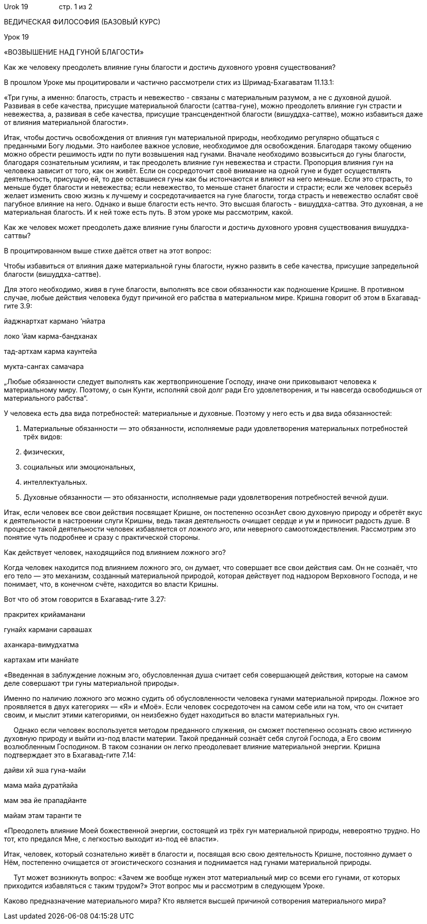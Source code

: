 Urok 19                стр. 1 из 2

ВЕДИЧЕСКАЯ ФИЛОСОФИЯ (БАЗОВЫЙ КУРС)

Урок 19

«ВОЗВЫШЕНИЕ НАД ГУНОЙ БЛАГОСТИ»

Как же человеку преодолеть влияние гуны благости и достичь духовного
уровня существования?

В прошлом Уроке мы процитировали и частично рассмотрели стих из
Шримад-Бхагаватам 11.13.1:

«Три гуны, а именно: благость, страсть и невежество - связаны с
материальным разумом, а не с духовной душой. Развивая в себе качества,
присущие материальной благости (саттва-гуне), можно преодолеть влияние
гун страсти и невежества, а, развивая в себе качества, присущие
трансцендентной благости (вишуддха-саттве), можно избавиться даже от
влияния материальной благости».

Итак, чтобы достичь освобождения от влияния гун материальной природы,
необходимо регулярно общаться с преданными Богу людьми. Это наиболее
важное условие, необходимое для освобождения. Благодаря такому общению
можно обрести решимость идти по пути возвышения над гунами. Вначале
необходимо возвыситься до гуны благости, благодаря сознательным усилиям,
и так преодолеть влияние гун невежества и страсти. Пропорция влияния гун
на человека зависит от того, как он живёт. Если он сосредоточит своё
внимание на одной гуне и будет осуществлять деятельность, присущую ей,
то две оставшиеся гуны как бы истончаются и влияют на него меньше. Если
это страсть, то меньше будет благости и невежества; если невежество, то
меньше станет благости и страсти; если же человек всерьёз желает
изменить свою жизнь к лучшему и сосредотачивается на гуне благости,
тогда страсть и невежество ослабят своё пагубное влияние на него. Однако
и выше благости есть нечто. Это высшая благость - вишуддха-саттва. Это
духовная, а не материальная благость. И к ней тоже есть путь. В этом
уроке мы рассмотрим, какой.

Как же человек может преодолеть даже влияние гуны благости и достичь
духовного уровня существования вишуддха-саттвы?

В процитированном выше стихе даётся ответ на этот вопрос:

Чтобы избавиться от влияния даже материальной гуны благости, нужно
развить в себе качества, присущие запредельной благости
(вишуддха-саттве).

Для этого необходимо, живя в гуне благости, выполнять все свои
обязанности как подношение Кришне. В противном случае, любые действия
человека будут причиной его рабства в материальном мире. Кришна говорит
об этом в Бхагавад-гите 3.9:

йаджнартхат кармано ‘нйатра

локо ’йам карма-бандханах

тад-артхам карма каунтейа

мукта-сангах самачара

„Любые обязанности следует выполнять как жертвоприношение Господу, иначе
они приковывают человека к материальному миру. Поэтому, о сын Кунти,
исполняй свой долг ради Его удовлетворения, и ты навсегда освободишься
от материального рабства“.

У человека есть два вида потребностей: материальные и духовные. Поэтому
у него есть и два вида обязанностей:

1.  Материальные обязанности — это обязанности, исполняемые ради
удовлетворения материальных потребностей трёх видов:

1.  физических,
2.  социальных или эмоциональных,
3.  интеллектуальных.

1.  Духовные обязанности — это обязанности, исполняемые ради
удовлетворения потребностей вечной души.

Итак, если человек все свои действия посвящает Кришне, он постепенно
осознАет свою духовную природу и обретёт вкус к деятельности в
настроении слуги Кришны, ведь такая деятельность очищает сердце и ум и
приносит радость душе. В процессе такой деятельности человек избавляется
от _ложного эго_, или неверного самоотождествления. Рассмотрим это
понятие чуть подробнее и сразу с практической стороны.

Как действует человек, находящийся под влиянием ложного эго?

Когда человек находится под влиянием ложного эго, он думает, что
совершает все свои действия сам. Он не сознаёт, что его тело — это
механизм, созданный материальной природой, которая действует под
надзором Верховного Господа, и не понимает, что, в конечном счёте,
находится во власти Кришны.

Вот что об этом говорится в Бхагавад-гите 3.27:

пракритех крийаманани

гунайх кармани сарвашах

аханкара-вимудхатма

картахам ити манйате

«Введенная в заблуждение ложным эго, обусловленная душа считает себя
совершающей действия, которые на самом деле совершают три гуны
материальной природы».

Именно по наличию ложного эго можно судить об обусловленности человека
гунами материальной природы. Ложное эго проявляется в двух категориях —
«Я» и «Моё». Если человек сосредоточен на самом себе или на том, что он
считает своим, и мыслит этими категориями, он неизбежно будет находиться
во власти материальных гун.

     Однако если человек воспользуется методом преданного служения, он
сможет постепенно осознать свою истинную духовную природу и выйти из-под
власти материи. Такой преданный сознаёт себя слугой Господа, а Его своим
возлюбленным Господином. В таком сознании он легко преодолевает влияние
материальной энергии. Кришна подтверждает это в Бхагавад-гите 7.14:

дайви хй эша гуна-майи

мама майа дуратйайа

мам эва йе прападйанте

майам этам таранти те

«Преодолеть влияние Моей божественной энергии, состоящей из трёх гун
материальной природы, невероятно трудно. Но тот, кто предался Мне, с
легкостью выходит из-под её власти».

Итак, человек, который сознательно живёт в благости и, посвящая всю свою
деятельность Кришне, постоянно думает о Нём, постепенно очищается от
эгоистического сознания и поднимается над гунами материальной природы.

     Тут может возникнуть вопрос: «Зачем же вообще нужен этот
материальный мир со всеми его гунами, от которых приходится избавляться
с таким трудом?» Этот вопрос мы и рассмотрим в следующем Уроке.

Каково предназначение материального мира? Кто является высшей причиной
сотворения материального мира?

